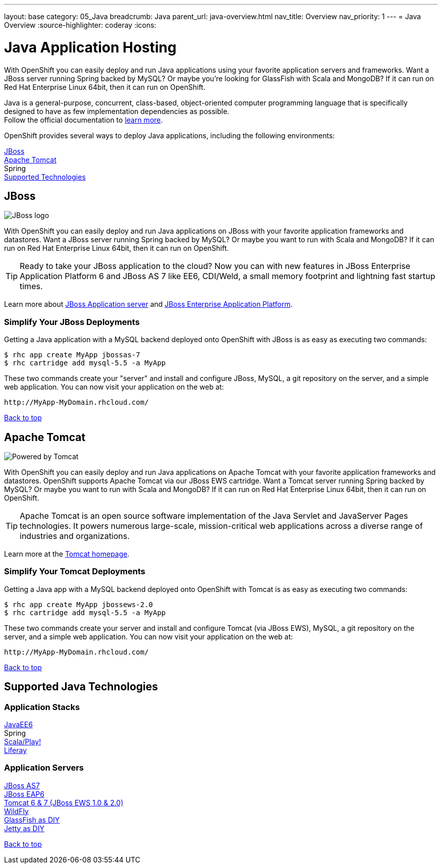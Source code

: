 ---
layout: base
category: 05_Java
breadcrumb: Java
parent_url: java-overview.html
nav_title: Overview
nav_priority: 1
---
= Java Overview
:source-highlighter: coderay
:icons:

[[top]]
[[java]]
[float]
= Java Application Hosting
[.lead]
With OpenShift you can easily deploy and run Java applications using your favorite application servers and frameworks. Want a JBoss server running Spring backed by MySQL? Or maybe you're looking for GlassFish with Scala and MongoDB? If it can run on Red Hat Enterprise Linux 64bit, then it can run on OpenShift.

Java is a general-purpose, concurrent, class-based, object-oriented computer programming language that is specifically designed to have as few implementation dependencies as possible. +
Follow the official documentation to link:https://java.com[learn more].

OpenShift provides several ways to deploy Java applications, including the following environments:

link:#jboss[JBoss] +
link:#tomcat[Apache Tomcat] +
Spring +
link:#supported-technologies[Supported Technologies]

[[jboss]]
== JBoss

image::jboss-logo.png[JBoss logo]

With OpenShift you can easily deploy and run Java applications on JBoss with your favorite application frameworks and datastores. Want a JBoss server running Spring backed by MySQL? Or maybe you want to run with Scala and MongoDB? If it can run on Red Hat Enterprise Linux 64bit, then it can run on OpenShift.

TIP: Ready to take your JBoss application to the cloud? Now you can with new features in JBoss Enterprise Application Platform 6 and JBoss AS 7 like EE6, CDI/Weld, a small memory footprint and lightning fast startup times.

Learn more about link:http://www.jboss.org/[JBoss Application server] and link:http://www.redhat.com/products/jbossenterprisemiddleware/[JBoss Enterprise Application Platform].

=== Simplify Your JBoss Deployments

Getting a Java application with a MySQL backend deployed onto OpenShift with JBoss is as easy as executing two commands:

[source]
--
$ rhc app create MyApp jbossas-7
$ rhc cartridge add mysql-5.5 -a MyApp
--

These two commands create your "server" and install and configure JBoss, MySQL, a git repository on the server, and a simple web application. You can now visit your application on the web at:

[source]
--
http://MyApp-MyDomain.rhcloud.com/
--

link:#top[Back to top]

[[tomcat]]
== Apache Tomcat

image::tomcat-power.gif[Powered by Tomcat]

With OpenShift you can easily deploy and run Java applications on Apache Tomcat with your favorite application frameworks and datastores. OpenShift supports Apache Tomcat via our JBoss EWS cartridge. Want a Tomcat server running Spring backed by MySQL? Or maybe you want to run with Scala and MongoDB? If it can run on Red Hat Enterprise Linux 64bit, then it can run on OpenShift.

TIP: Apache Tomcat is an open source software implementation of the Java Servlet and JavaServer Pages technologies. It powers numerous large-scale, mission-critical web applications across a diverse range of industries and organizations.

Learn more at the link:http://tomcat.apache.org/[Tomcat homepage].

=== Simplify Your Tomcat Deployments

Getting a Java app with a MySQL backend deployed onto OpenShift with Tomcat is as easy as executing two commands:

[source]
--
$ rhc app create MyApp jbossews-2.0
$ rhc cartridge add mysql-5.5 -a MyApp
--

These two commands create your server and install and configure Tomcat (via JBoss EWS), MySQL, a git repository on the server, and a simple web application. You can now visit your application on the web at:

[source]
--
http://MyApp-MyDomain.rhcloud.com/
--

link:#top[Back to top]

[[supported-technologies]]
== Supported Java Technologies

=== Application Stacks

link:https://www.openshift.com/quickstarts/jee-full-profile-on-jboss[JavaEE6] +
Spring +
link:https://github.com/opensas/openshift-play2-computerdb[Scala/Play!] +
link:https://github.com/kameshsampath/jbossas7-liferay-quickstart[Liferay] +

=== Application Servers

link:java-overview.html#jboss[JBoss AS7] +
link:java-overview.html#jboss[JBoss EAP6] +
link:java-overview.html#tomcat[Tomcat 6 & 7 (JBoss EWS 1.0 & 2.0)] +
link:https://www.openshift.com/quickstarts/wildfly-8[WildFly] +
link:https://github.com/openshift/openshift-glassfish3-sample[GlassFish as DIY] +
link:https://github.com/openshift-quickstart/jetty-openshift-quickstart[Jetty as DIY]

link:#top[Back to top]
